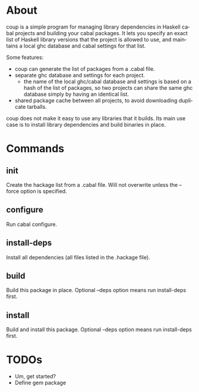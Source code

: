* About

coup is a simple program for managing library dependencies in Haskell cabal
projects and building your cabal packages.  It lets you specify an exact list of
Haskell library versions that the project is allowed to use, and maintains a
local ghc database and cabal settings for that list.

Some features:
- coup can generate the list of packages from a .cabal file.
- separate ghc database and settings for each project.
  - the name of the local ghc/cabal database and settings is based on a hash of
    the list of packages, so two projects can share the same ghc database simply
    by having an identical list.
- shared package cache between all projects, to avoid downloading duplicate
  tarballs.

coup does not make it easy to use any libraries that it builds.  Its main use
case is to install library dependencies and build binaries in place.

* Commands

** init
Create the hackage list from a .cabal file.  Will not overwrite unless the
--force option is specified.

** configure
Run cabal configure.

** install-deps
Install all dependencies (all files listed in the .hackage file).

** build
Build this package in place.  Optional --deps option means run install-deps first.

** install
Build and install this package. Optional --deps option means run install-deps first.

* TODOs
- Um, get started?
- Define gem package

* (Settings)                                                       :noexport:
#+TITLE:
#+AUTHOR:
#+EMAIL:
#+DATE:
#+DESCRIPTION:
#+KEYWORDS:
#+LANGUAGE:  en
#+OPTIONS:   H:3 num:nil toc:nil \n:nil @:t ::t |:t ^:{} -:t f:t *:t <:t
#+OPTIONS:   TeX:t LaTeX:nil skip:nil d:nil todo:t pri:nil tags:not-in-toc
#+OPTIONS:   author:nil email:nil timestamp:nil creator:nil
#+INFOJS_OPT: view:nil toc:nil ltoc:t mouse:underline buttons:0 path:http://orgmode.org/org-info.js
#+EXPORT_SELECT_TAGS: export
#+EXPORT_EXCLUDE_TAGS: noexport
#+LINK_UP:
#+LINK_HOME:
#+XSLT:
